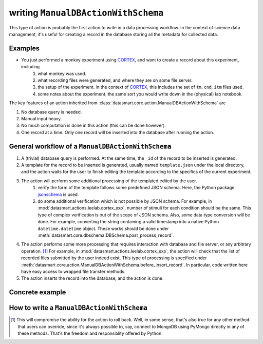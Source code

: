 ************************************
writing ``ManualDBActionWithSchema``
************************************

This type of action is probably the first action to write in a data processing workflow. In the context of science data
management, it's useful for creating a record in the database storing all the metadata for collected data.

Examples
========

.. todo:: add some mouse related experiments

* You just performed a monkey experiment using `CORTEX`_, and want to create a record about this experiment, including
    #. what monkey was used.
    #. what recording files were generated, and where they are on some file server.
    #. the setup of the experiment. In the context of `CORTEX`_, this includes the set of ``tm``, ``cnd``, ``itm`` files
       used.
    #. some notes about the experiment, the same sort you would write down in the (physical) lab notebook.

The key features of an action inherited from :class:`datasmart.core.action.ManualDBActionWithSchema` are

#. No database query is needed.
#. Manual input heavy.
#. No much computation is done in this action (this can be done however).
#. One record at a time. Only one record will be inserted into the database after running the action.


General workflow of a ``ManualDBActionWithSchema``
==================================================

.. todo:: remove the database query since it's useless, and can be potentially confusing.

#. A (trivial) database query is performed. At the same time, the ``_id`` of the record to be inserted is generated.
#. A template for the record to be inserted is generated, usually named ``template.json`` under the local directory, and
   the action waits for the user to finish editing the template according to the specifics of the current experiment.
#. The action will perform some additional processing of the templated edited by the user.
    #. verify the form of the template follows some predefined JSON schema. Here, the Python package `jsonschema`_ is
       used.
    #. do some additional verification which is not possible by JSON schema. For example, in
       :mod:`datasmart.actions.leelab.cortex_exp`, number of stimuli for each condition should be the same. This type of
       complex verification is out of the scope of JSON schema.
       Also, some data type conversion will be done.
       For example, converting the string containing a valid timestamp into a native
       Python ``datetime.datetime`` object. These works should be done under
       :meth:`datasmart.core.dbschema.DBSchema.post_process_record`.
#.  The action performs some more processing that requires interaction with database and file server, or any arbitrary
    operation. [#fbeforeinsertrecord]_
    For example, in :mod:`datasmart.actions.leelab.cortex_exp`, the action will check that the
    list of recorded files submitted by the user indeed exist. This type of processing is specified under
    :meth:`datasmart.core.action.ManualDBActionWithSchema.before_insert_record`. In particular, code written here have
    easy access to wrapped file transfer methods.
#.  The action inserts the record into the database, and the action is done.





Concrete example
================

.. todo:: Summer finish **Concrete example**.


How to write a ``ManualDBActionWithSchema``
===========================================



.. _CORTEX: http://www.nimh.nih.gov/labs-at-nimh/research-areas/clinics-and-labs/ln/shn/software-projects.shtml
.. _jsonschema: https://pypi.python.org/pypi/jsonschema

.. [#fbeforeinsertrecord] This will compromise the ability for the action to roll back. Well, in some sense, that's
   also true for any other method that users can override, since it's always possible to, say, connect to MongoDB
   using PyMongo directly in any of these methods. That's the freedom and responsiblity offered by Python.